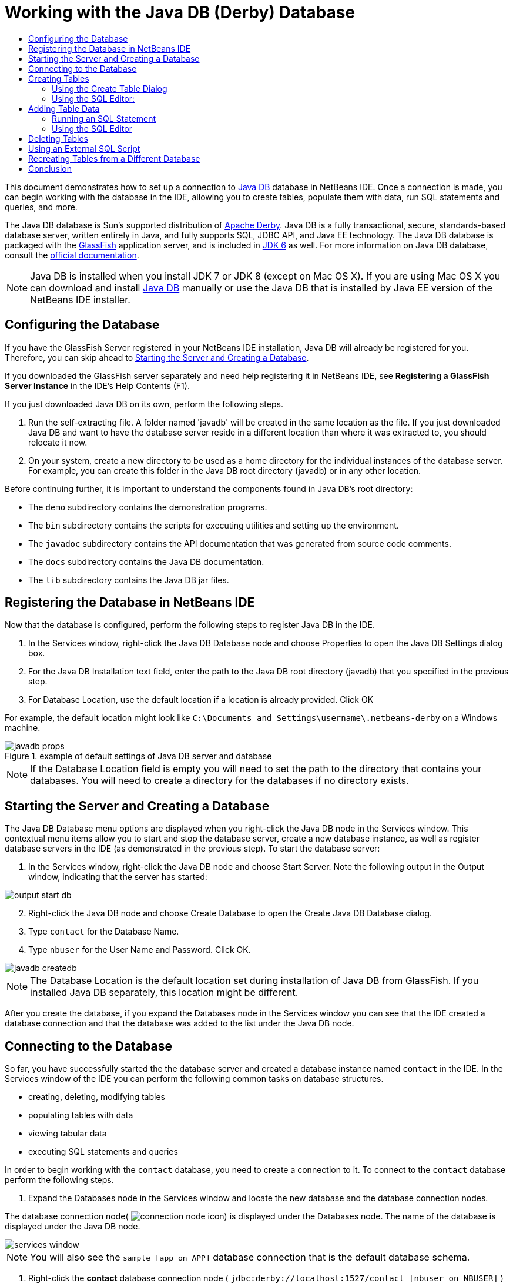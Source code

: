 // 
//     Licensed to the Apache Software Foundation (ASF) under one
//     or more contributor license agreements.  See the NOTICE file
//     distributed with this work for additional information
//     regarding copyright ownership.  The ASF licenses this file
//     to you under the Apache License, Version 2.0 (the
//     "License"); you may not use this file except in compliance
//     with the License.  You may obtain a copy of the License at
// 
//       http://www.apache.org/licenses/LICENSE-2.0
// 
//     Unless required by applicable law or agreed to in writing,
//     software distributed under the License is distributed on an
//     "AS IS" BASIS, WITHOUT WARRANTIES OR CONDITIONS OF ANY
//     KIND, either express or implied.  See the License for the
//     specific language governing permissions and limitations
//     under the License.
//

= Working with the Java DB (Derby) Database
:page-layout: tutorial
:jbake-tags: tutorials 
:jbake-status: published
:icons: font
:syntax: true
:source-highlighter: pygments
:toc: left
:toc-title:
:description: Working with the Java DB (Derby) Database - Apache NetBeans
:keywords: Apache NetBeans, Tutorials, Working with the Java DB (Derby) Database

This document demonstrates how to set up a connection to link:http://www.oracle.com/technetwork/java/javadb/overview/index.html[+Java DB+] database in NetBeans IDE. Once a connection is made, you can begin working with the database in the IDE, allowing you to create tables, populate them with data, run SQL statements and queries, and more.

The Java DB database is Sun's supported distribution of link:http://db.apache.org/derby/[+Apache Derby+]. Java DB is a fully transactional, secure, standards-based database server, written entirely in Java, and fully supports SQL, JDBC API, and Java EE technology. The Java DB database is packaged with the link:http://glassfish.dev.java.net/[+GlassFish+] application server, and is included in link:http://download.oracle.com/javase/6/[+JDK 6+] as well. For more information on Java DB database, consult the link:http://www.oracle.com/technetwork/java/javadb/documentation/index.html[+official documentation+].

NOTE: Java DB is installed when you install JDK 7 or JDK 8 (except on Mac OS X). If you are using Mac OS X you can download and install link:http://www.oracle.com/technetwork/java/javadb/downloads/index.html[+Java DB+] manually or use the Java DB that is installed by Java EE version of the NetBeans IDE installer.

== Configuring the Database

If you have the GlassFish Server registered in your NetBeans IDE installation, Java DB will already be registered for you. Therefore, you can skip ahead to <<starting,Starting the Server and Creating a Database>>.

If you downloaded the GlassFish server separately and need help registering it in NetBeans IDE, see *Registering a GlassFish Server Instance* in the IDE's Help Contents (F1).

If you just downloaded Java DB on its own, perform the following steps.

1. Run the self-extracting file. A folder named 'javadb' will be created in the same location as the file. If you just downloaded Java DB and want to have the database server reside in a different location than where it was extracted to, you should relocate it now.
2. On your system, create a new directory to be used as a home directory for the individual instances of the database server. For example, you can create this folder in the Java DB root directory (javadb) or in any other location.

Before continuing further, it is important to understand the components found in Java DB's root directory:

* The  ``demo``  subdirectory contains the demonstration programs.
* The  ``bin``  subdirectory contains the scripts for executing utilities and setting up the environment.
* The  ``javadoc``  subdirectory contains the API documentation that was generated from source code comments.
* The  ``docs``  subdirectory contains the Java DB documentation.
* The  ``lib``  subdirectory contains the Java DB jar files.


== Registering the Database in NetBeans IDE

Now that the database is configured, perform the following steps to register Java DB in the IDE.

1. In the Services window, right-click the Java DB Database node and choose Properties to open the Java DB Settings dialog box.
2. For the Java DB Installation text field, enter the path to the Java DB root directory (javadb) that you specified in the previous step.
3. For Database Location, use the default location if a location is already provided. Click OK

For example, the default location might look like  ``C:\Documents and Settings\username\.netbeans-derby``  on a Windows machine.

image::./javadb-props.png[title="example of default settings of Java DB server and database"]

NOTE: If the Database Location field is empty you will need to set the path to the directory that contains your databases. You will need to create a directory for the databases if no directory exists.


== Starting the Server and Creating a Database

The Java DB Database menu options are displayed when you right-click the Java DB node in the Services window. This contextual menu items allow you to start and stop the database server, create a new database instance, as well as register database servers in the IDE (as demonstrated in the previous step). To start the database server:

1. In the Services window, right-click the Java DB node and choose Start Server. Note the following output in the Output window, indicating that the server has started:

image::./output-start-db.png[]

[start=2]
. Right-click the Java DB node and choose Create Database to open the Create Java DB Database dialog.

[start=3]
. Type  ``contact``  for the Database Name.

[start=4]
. Type  ``nbuser``  for the User Name and Password. Click OK.

image::./javadb-createdb.png[]

NOTE: The Database Location is the default location set during installation of Java DB from GlassFish. If you installed Java DB separately, this location might be different.

After you create the database, if you expand the Databases node in the Services window you can see that the IDE created a database connection and that the database was added to the list under the Java DB node.


== Connecting to the Database

So far, you have successfully started the the database server and created a database instance named  ``contact``  in the IDE. In the Services window of the IDE you can perform the following common tasks on database structures.

* creating, deleting, modifying tables
* populating tables with data
* viewing tabular data
* executing SQL statements and queries

In order to begin working with the  ``contact``  database, you need to create a connection to it. To connect to the  ``contact``  database perform the following steps.

1. Expand the Databases node in the Services window and locate the new database and the database connection nodes.

The database connection node( image:./connection-node-icon.png[]) is displayed under the Databases node. The name of the database is displayed under the Java DB node.

image::./services-window.png[]

NOTE: You will also see the `sample [app on APP]` database connection that is the default database schema.


. Right-click the *contact* database connection node ( ``jdbc:derby://localhost:1527/contact [nbuser on NBUSER]`` ) and choose Connect.

The connection node icon appears whole ( image:./connection-node-icon.png[]), signifying that the connection was successful.

. Create a convenient display name for the database by right-clicking the database connection node ( ``jdbc:derby://localhost:1527/contact [nbuser on NBUSER]`` ) and choosing Rename. Type  ``Contact DB``  in the text field and click OK.


== Creating Tables

The  ``contact``  database that you just created is currently empty. It does not yet contain any tables or data. In NetBeans IDE you can add a database table by either using the Create Table dialog, or by inputting an SQL statement and running it directly from the SQL Editor. You can explore both methods:

* <<createTable,Using the Create Table Dialog>>
* <<sqlEditor,Using the SQL Editor>>


=== Using the Create Table Dialog

1. Expand the  ``Contact DB``  connection node and note that there are several schema subnodes. The app schema is the only schema that applies to this tutorial. Right-click the APP node and choose Set as Default Schema.


[start=2]
. Expand the APP node and note that there are three subfolders: Tables, Views and Procedures. Right-click the Tables node and choose Create Table to open the Create Table dialog box.

[start=3]
. In the Table Name text field, type  ``FRIENDS`` .

[start=4]
. Click Add Column. The Add Column dialog box appears.

[start=5]
. For Column Name, enter  ``id`` . For Data Type, select  ``INTEGER``  from the drop-down list.

[start=6]
. Under Constraints, select the Primary Key checkbox to specify that this column is the primary key for your table. All tables found in relational databases must contain a primary key. Note that when you select the Primary Key check box, the Index and Unique check boxes are also automatically selected and the Null check box is deselected. This is because primary keys are used to identify a unique row in the database, and by default are used as the table index. Because all rows must be identified, primary keys cannot contain a  ``Null``  value.

image::./add-column.png[]


. Repeat this procedure now by specifying fields as shown in the table below:


|===

|Key |Index |Null |Unique |Column name |Data type |Size 

|[checked] |[checked] |[checked] |id |INTEGER |0 

|[checked] |firstName |VARCHAR |20 

|[checked] |lastName |VARCHAR |20 

|[checked] |nickName |VARCHAR |30 

|[checked] |friendSince |DATE |0 

|[checked] |email |VARCHAR |60 
|===

You are creating a table named  ``FRIENDS``  that holds the following data for each contact record:

* *First Name*
* *Last Name*
* *Nick Name*
* *Friend Since Date*
* *Email Address*

image::./create-table-friends.png[]


.  When you are sure that your Create Table dialog contains the same specifications as those shown above, click OK. The IDE generates the  ``FRIENDS``  table in the database, and you can see a new  ``FRIENDS``  table node (image:./table-node.png[]) display under the Tables node. Beneath the table node the columns (fields) are listed, starting with the primary key (image:./primary-key-icon.png[]).

image::./friends-table.png[]


=== Using the SQL Editor:

1. In the Service window, either right-click the  ``Contact DB``  connection node or the Tables node beneath it and choose Execute Command. A blank canvas opens in the SQL Editor in the main window.
2. Enter the following query in the SQL Editor. This is a table definition for the COLLEAGUES table you are about to create:

[source,sql]
----

CREATE TABLE "COLLEAGUES" (
    "ID" INTEGER not null primary key,
    "FIRSTNAME" VARCHAR(30),
    "LASTNAME" VARCHAR(30),
    "TITLE" VARCHAR(10),
    "DEPARTMENT" VARCHAR(20),
    "EMAIL" VARCHAR(60)
);
----

NOTE: Statements and queries formed in the SQL Editor are parsed in Structured Query Language. SQL adheres to strict syntax rules which you should be familiar with when working in the IDE's editor. SQL syntax can also differ depending on the database management system. See the link:http://www.oracle.com/technetwork/java/javadb/documentation/index.html[+JavaDB Reference Manual+] for specific guidelines.


. Click the Run SQL (image:./run-sql-button.png[]) button in the task bar at the top of the editor (Ctrl-Shift-E) to execute the query. In the Output window (Ctrl-4), a message displays indicating that the statement was successfully executed.

image::./run-query.png[]


. To verify changes, right-click the  ``Contact DB``  connection node in the Services window and choose Refresh. This updates the Runtime UI component to the current status of the specified database. This step is necessary when running queries from the SQL Editor in NetBeans IDE. Note that the new COLLEAGUES table node (image:./table-node.png[]) now displays under Tables in the Services window.


== Adding Table Data

Now that you have created one or more tables in the  ``contact``  database, you can start populating it with data. There are several ways that you can add records to your table.

* <<sqlstatement,Write an SQL statement>> in the SQL Editor that supplies a value for every field present in the table schema.
* <<usesqleditor,Use the SQL Editor>> to add records to the table.
* <<using,Use an external SQL script>> to import records to the table.

Read the sections below to learn how to use all these methods of populating the `` FRIENDS``  table with data.


=== Running an SQL Statement

1. Expand the Tables under the  ``Contact DB``  node in the Services window, right-click the  ``FRIENDS``  table and choose Execute Command to open the SQL Editor window.
2. In the SQL Editor, enter the following statement.

[source,sql]
----

INSERT INTO APP.FRIENDS VALUES (1,'Theodore','Bagwell','T-Bag','2004-12-25','tbag@foxriver.com')
----

While you are typing, you can use the SQL Editor code completion.


. Right-click inside the SQL Editor and choose Run Statement. The Output window displays a message indicating that the statement was successfully executed.
. To verify that the new record has been added to the  ``FRIENDS``  table, right-click the  ``FRIENDS``  table node in the Services window and choose View Data.

When you choose View Data, a query to select all the data from the table is automatically generated in the upper pane of the SQL Editor. The results of the statement are displayed in the lower pane of the SQL Editor. In this case, the  ``FRIENDS``  table displays in the lower pane. Note that a new row has been added with the data you just supplied from the SQL statement.

image::./new-record.png[]


=== Using the SQL Editor

1. Right-click the  ``FRIENDS``  table node and choose View Data (if you have not done this at the last step of the previous section).
2. Click the Insert Record(s) ( ``Alt-I`` ) button to add a row.
The Insert Records dialog box appears.

[start=3]
. Click in each cell and enter records. Note that for the cells with Date data type, you can choose a date from the calendar. Click OK when you are done. 

image::./insert-records.png[]

In the SQL Editor, you can sort the results by clicking on a row header, modify and delete existing records, and see the SQL script for the actions you are doing in the editor (the Show SQL Script command from the pop-up menu).


==  Deleting Tables

In the following step, you use an external SQL script to create a new  ``COLLEAGUES``  table. However, you just created a  ``COLLEAGUES``  table in the <<sqlEditor,Using the SQL Editor>> section above. In order to make it clear that the SQL script indeed creates a new table, you can delete the already created  ``COLLEAGUES``  table now. To delete a database table perform the following steps.

1. Expand the Tables node under the database connection node in the Services window.
2. Right-click the table that you want to delete and choose Delete.


== Using an External SQL Script

Issuing commands from an external SQL script is a popular way to manage your database. You may have already created an SQL script elsewhere, and want to import it into NetBeans IDE to run it on a specified database.

In this exercise the script will create a new table named  ``COLLEAGUES``  and populate it with data. Perform the following steps to run the script on the  ``contact``  database.

1. Download link:https://netbeans.org/project_downloads/usersguide/colleagues.sql[+colleagues.sql+] to your local system
2. Choose File > Open File from the IDE's main menu. In the file browser navigate to the location of the saved  ``colleagues.sql``  file and click Open. The script automatically opens in the SQL Editor.

Alternatively, you can copy the contents of link:https://netbeans.org/project_downloads/usersguide/colleagues.sql[+colleagues.sql+] and then open the SQL editor and paste the contents of the file into the SQL editor.


. Make sure your connection to  ``Contact DB ``  is selected from the Connection drop-down box in the tool bar at the top of the editor.

image::./conn-drop-down.png[]


. Click the Run SQL (image:./run-sql-button.png[]) button in the SQL Editor's task bar. The script is executed against the selected database, and any feedback is generated in the Output window.
. To verify changes, right-click the  ``Contact DB ``  connection node in the Services window and choose Refresh. Note that the new  ``COLLEAGUES``  table from the SQL script now displays as a table node under  ``contact``  in the Services window.
. To view the data contained in the new tables, right-click the  ``COLLEAGUES``  table and choose View Data. In this manner, you can also compare the tabular data with the data contained in the SQL script to see that they match.


==  Recreating Tables from a Different Database

If you have a table from another database which you would like to recreate in the database you are working in from NetBeans IDE, the IDE offers a handy tool for this. You first need to have the second database registered in the IDE, similar to what was described at the beginning of this tutorial. For the purposes of this tutorial, use the  ``sample``  database that comes packaged with Java DB. This process is essentially carried out in two parts: You first 'grab' the table definition of the selected table, then you can recreate the table in your chosen database:

1. Connect to the  ``sample``  database by right-clicking the connection node under the Databases node in the Services window and choosing Connect (username and password is  ``app`` ).
2. Expand the Tables node under the  ``sample``  database connection, right-click the  ``CUSTOMER``  table node and choose Grab Structure.

image::./grab-structure.png[]


. In the Grab Table dialog that opens, specify a location on your computer to save the grab file that will be created. Click Save.

The grab file records the table definition of the selected table.


. Expand the APP schema node under the  ``Contact DB``  database connection, right-click the Tables node and choose Recreate Table to open the Recreate Table dialog box.
. In the Recreate Table dialog box, navigate to the location where you saved the  ``CUSTOMER``  grab file and click Open to open the Name the Table dialog box.

image::./recreate-table.png[]

. At this point you can change the table name or edit the table definition. Otherwise, click OK to immediately create the table in the  ``contact``  database. A new  ``CUSTOMER``  table node appears beneath the  ``Contact``  DB connection node.

image::./new-customer-node.png[]

If you view the data in the new  ``CUSTOMER``  table you will see that there are no records in the database, but that the structure of the table is identical to the table that you grabbed.


== Conclusion

This concludes the Working with the Java DB (Derby) Database tutorial. This tutorial demonstrated how to set up a connection to the Java DB database in NetBeans IDE. It then demonstrated how to create, view, modify and delete tables in the IDE's Services window. It also showed how work with the SQL Editor to add data to tables, and use the IDE's functionality allowing you to recreate tables using definitions from other databases.
